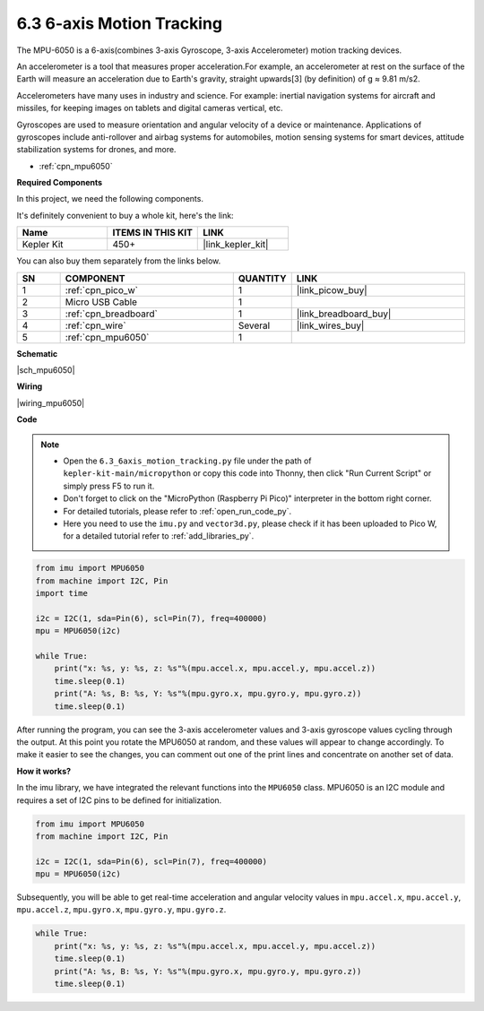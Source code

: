 .. _py_mpu6050:

6.3 6-axis Motion Tracking
=====================================


The MPU-6050 is a 6-axis(combines 3-axis Gyroscope, 3-axis Accelerometer) motion tracking devices.


An accelerometer is a tool that measures proper acceleration.For example, an accelerometer at rest on the surface of the Earth will measure an acceleration due to Earth's gravity, straight upwards[3] (by definition) of g ≈ 9.81 m/s2.

Accelerometers have many uses in industry and science. For example: inertial navigation systems for aircraft and missiles, for keeping images on tablets and digital cameras vertical, etc.

Gyroscopes are used to measure orientation and angular velocity of a device or maintenance.
Applications of gyroscopes include anti-rollover and airbag systems for automobiles, motion sensing systems for smart devices, attitude stabilization systems for drones, and more.

* :ref:`cpn_mpu6050`


**Required Components**

In this project, we need the following components. 

It's definitely convenient to buy a whole kit, here's the link: 

.. list-table::
    :widths: 20 20 20
    :header-rows: 1

    *   - Name	
        - ITEMS IN THIS KIT
        - LINK
    *   - Kepler Kit	
        - 450+
        - |link_kepler_kit|

You can also buy them separately from the links below.


.. list-table::
    :widths: 5 20 5 20
    :header-rows: 1

    *   - SN
        - COMPONENT	
        - QUANTITY
        - LINK

    *   - 1
        - :ref:`cpn_pico_w`
        - 1
        - |link_picow_buy|
    *   - 2
        - Micro USB Cable
        - 1
        - 
    *   - 3
        - :ref:`cpn_breadboard`
        - 1
        - |link_breadboard_buy|
    *   - 4
        - :ref:`cpn_wire`
        - Several
        - |link_wires_buy|
    *   - 5
        - :ref:`cpn_mpu6050`
        - 1
        - 

**Schematic**

|sch_mpu6050|


**Wiring**

|wiring_mpu6050|

**Code**

.. note::

    * Open the ``6.3_6axis_motion_tracking.py`` file under the path of ``kepler-kit-main/micropython`` or copy this code into Thonny, then click "Run Current Script" or simply press F5 to run it.

    * Don't forget to click on the "MicroPython (Raspberry Pi Pico)" interpreter in the bottom right corner. 

    * For detailed tutorials, please refer to :ref:`open_run_code_py`. 
    
    * Here you need to use the ``imu.py`` and ``vector3d.py``, please check if it has been uploaded to Pico W, for a detailed tutorial refer to :ref:`add_libraries_py`.


.. code-block:: python

    from imu import MPU6050
    from machine import I2C, Pin
    import time

    i2c = I2C(1, sda=Pin(6), scl=Pin(7), freq=400000)
    mpu = MPU6050(i2c)

    while True:
        print("x: %s, y: %s, z: %s"%(mpu.accel.x, mpu.accel.y, mpu.accel.z))
        time.sleep(0.1)
        print("A: %s, B: %s, Y: %s"%(mpu.gyro.x, mpu.gyro.y, mpu.gyro.z))
        time.sleep(0.1)

After running the program, you can see the 3-axis accelerometer values and 3-axis gyroscope values cycling through the output.
At this point you rotate the MPU6050 at random, and these values will appear to change accordingly.
To make it easier to see the changes, you can comment out one of the print lines and concentrate on another set of data.

**How it works?**

In the imu library, we have integrated the relevant functions into the ``MPU6050`` class.
MPU6050 is an I2C module and requires a set of I2C pins to be defined for initialization.

.. code-block:: python

    from imu import MPU6050
    from machine import I2C, Pin

    i2c = I2C(1, sda=Pin(6), scl=Pin(7), freq=400000)
    mpu = MPU6050(i2c)

Subsequently, you will be able to get real-time acceleration and angular velocity values in ``mpu.accel.x``, ``mpu.accel.y``, ``mpu.accel.z``, ``mpu.gyro.x``, ``mpu.gyro.y``, ``mpu.gyro.z``.

.. code-block:: python

    while True:
        print("x: %s, y: %s, z: %s"%(mpu.accel.x, mpu.accel.y, mpu.accel.z))
        time.sleep(0.1)
        print("A: %s, B: %s, Y: %s"%(mpu.gyro.x, mpu.gyro.y, mpu.gyro.z))
        time.sleep(0.1)